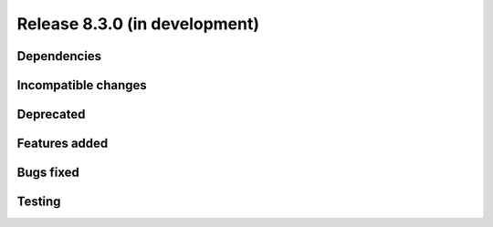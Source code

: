 Release 8.3.0 (in development)
==============================

Dependencies
------------

Incompatible changes
--------------------

Deprecated
----------

Features added
--------------

Bugs fixed
----------

Testing
-------

